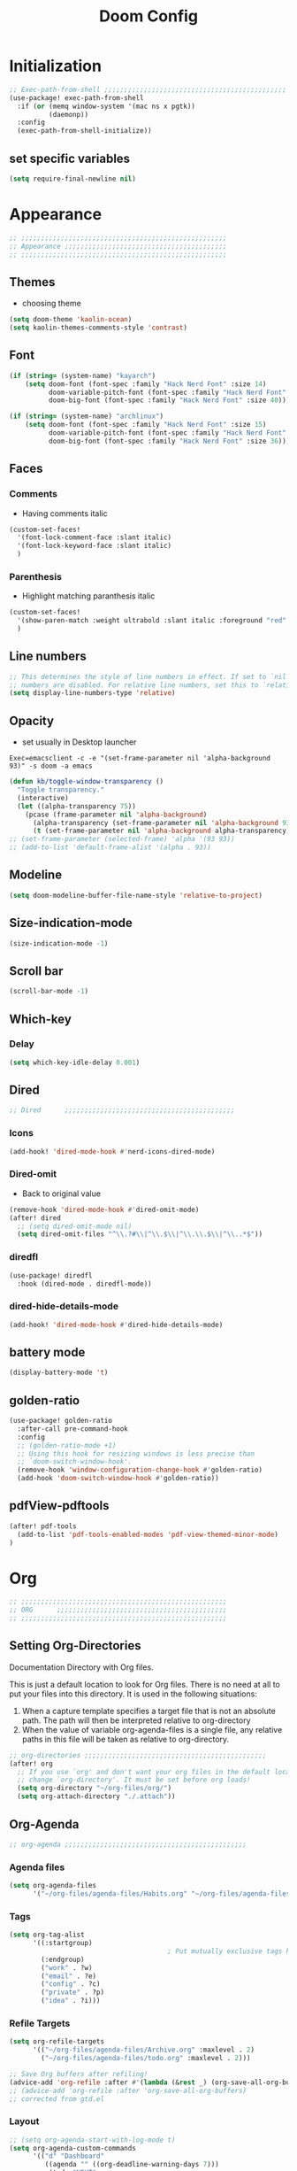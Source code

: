 #+title: Doom Config
#+STARTUP: overview
#+PROPERTY: header-args:emacs-lisp :tangle ~/.dotfiles/.config/doom/config.el :mkdirp yes

* Initialization
#+begin_src emacs-lisp
;; Exec-path-from-shell ;;;;;;;;;;;;;;;;;;;;;;;;;;;;;;;;;;;;;;;;;;;;;;
(use-package! exec-path-from-shell
  :if (or (memq window-system '(mac ns x pgtk))
          (daemonp))
  :config
  (exec-path-from-shell-initialize))
#+end_src
** set specific variables
#+begin_src emacs-lisp
(setq require-final-newline nil)
#+end_src
* Appearance
#+begin_src emacs-lisp
;; ;;;;;;;;;;;;;;;;;;;;;;;;;;;;;;;;;;;;;;;;;;;;;;;;;;;;
;; Appearance ;;;;;;;;;;;;;;;;;;;;;;;;;;;;;;;;;;;;;;;;;
;; ;;;;;;;;;;;;;;;;;;;;;;;;;;;;;;;;;;;;;;;;;;;;;;;;;;;;
#+end_src
** Themes
- choosing theme
#+begin_src emacs-lisp
(setq doom-theme 'kaolin-ocean)
(setq kaolin-themes-comments-style 'contrast)
#+end_src
** Font
#+begin_src emacs-lisp
(if (string= (system-name) "kayarch")
    (setq doom-font (font-spec :family "Hack Nerd Font" :size 14)
          doom-variable-pitch-font (font-spec :family "Hack Nerd Font" :size 14)
          doom-big-font (font-spec :family "Hack Nerd Font" :size 40)))

(if (string= (system-name) "archlinux")
    (setq doom-font (font-spec :family "Hack Nerd Font" :size 15)
          doom-variable-pitch-font (font-spec :family "Hack Nerd Font" :size 15)
          doom-big-font (font-spec :family "Hack Nerd Font" :size 36)))
#+end_src
** Faces
*** Comments
- Having comments italic
#+begin_src emacs-lisp
(custom-set-faces!
  '(font-lock-comment-face :slant italic)
  '(font-lock-keyword-face :slant italic)
  )
#+end_src
*** Parenthesis
- Highlight matching paranthesis italic
#+begin_src emacs-lisp
(custom-set-faces!
  '(show-paren-match :weight ultrabold :slant italic :foreground "red" :background "gray7")
  )
#+end_src
** Line numbers
#+begin_src emacs-lisp
;; This determines the style of line numbers in effect. If set to `nil', line
;; numbers are disabled. For relative line numbers, set this to `relative'.
(setq display-line-numbers-type 'relative)
#+end_src
** Opacity
- set usually in Desktop launcher
~Exec=emacsclient -c -e "(set-frame-parameter nil 'alpha-background 93)" -s doom -a emacs~
#+begin_src emacs-lisp
(defun kb/toggle-window-transparency ()
  "Toggle transparency."
  (interactive)
  (let ((alpha-transparency 75))
    (pcase (frame-parameter nil 'alpha-background)
      (alpha-transparency (set-frame-parameter nil 'alpha-background 93))
      (t (set-frame-parameter nil 'alpha-background alpha-transparency)))))
;; (set-frame-parameter (selected-frame) 'alpha '(93 93))
;; (add-to-list 'default-frame-alist '(alpha . 93))
#+end_src
** Modeline
#+begin_src emacs-lisp
(setq doom-modeline-buffer-file-name-style 'relative-to-project)
#+end_src
** Size-indication-mode
#+begin_src emacs-lisp
(size-indication-mode -1)
#+end_src
** Scroll bar
#+begin_src emacs-lisp
(scroll-bar-mode -1)
#+end_src
** Which-key
*** Delay
#+begin_src emacs-lisp
(setq which-key-idle-delay 0.001)
#+end_src
** Dired
#+begin_src emacs-lisp
;; Dired      ;;;;;;;;;;;;;;;;;;;;;;;;;;;;;;;;;;;;;;;;;;;
#+end_src
*** Icons
#+begin_src emacs-lisp
(add-hook! 'dired-mode-hook #'nerd-icons-dired-mode)
#+end_src
*** Dired-omit
- Back to original value
#+begin_src emacs-lisp
(remove-hook 'dired-mode-hook #'dired-omit-mode)
(after! dired
  ;; (setq dired-omit-mode nil)
  (setq dired-omit-files "^\\.?#\\|^\\.$\\|^\\.\\.$\\|^\\..*$"))
#+end_src
*** diredfl
#+begin_src emacs-lisp
(use-package! diredfl
  :hook (dired-mode . diredfl-mode))
#+end_src
*** dired-hide-details-mode
#+begin_src emacs-lisp
(add-hook! 'dired-mode-hook #'dired-hide-details-mode)
#+end_src
** battery mode
#+begin_src emacs-lisp
(display-battery-mode 't)
#+end_src
** golden-ratio
#+begin_src emacs-lisp
(use-package! golden-ratio
  :after-call pre-command-hook
  :config
  ;; (golden-ratio-mode +1)
  ;; Using this hook for resizing windows is less precise than
  ;; `doom-switch-window-hook'.
  (remove-hook 'window-configuration-change-hook #'golden-ratio)
  (add-hook 'doom-switch-window-hook #'golden-ratio))
#+end_src
** pdfView-pdftools
#+begin_src emacs-lisp
(after! pdf-tools
  (add-to-list 'pdf-tools-enabled-modes 'pdf-view-themed-minor-mode)
)
#+end_src
* Org
#+begin_src emacs-lisp
;; ;;;;;;;;;;;;;;;;;;;;;;;;;;;;;;;;;;;;;;;;;;;;;;;;;;;;
;; ORG      ;;;;;;;;;;;;;;;;;;;;;;;;;;;;;;;;;;;;;;;;;;;
;; ;;;;;;;;;;;;;;;;;;;;;;;;;;;;;;;;;;;;;;;;;;;;;;;;;;;;
#+end_src
** Setting Org-Directories
Documentation
Directory with Org files.

This is just a default location to look for Org files.  There is no need
at all to put your files into this directory.  It is used in the
following situations:

1. When a capture template specifies a target file that is not an
   absolute path.  The path will then be interpreted relative to
   org-directory
2. When the value of variable org-agenda-files is a single file, any
   relative paths in this file will be taken as relative to
   org-directory.
#+begin_src emacs-lisp
;; org-directories ;;;;;;;;;;;;;;;;;;;;;;;;;;;;;;;;;;;;;;;;;;;;;;
(after! org
  ;; If you use `org' and don't want your org files in the default location below,
  ;; change `org-directory'. It must be set before org loads!
  (setq org-directory "~/org-files/org/")
  (setq org-attach-directory "./.attach"))
#+end_src
** Org-Agenda
#+begin_src emacs-lisp
;; org-agenda ;;;;;;;;;;;;;;;;;;;;;;;;;;;;;;;;;;;;;;;;;;;;;;
#+end_src
*** Agenda files
#+begin_src emacs-lisp
(setq org-agenda-files
      '("~/org-files/agenda-files/Habits.org" "~/org-files/agenda-files/todo.org" "~/org-files/agenda-files/Archive.org" ))
#+end_src
*** Tags
#+begin_src emacs-lisp
(setq org-tag-alist
      '((:startgroup)
                                        ; Put mutually exclusive tags here
        (:endgroup)
        ("work" . ?w)
        ("email" . ?e)
        ("config" . ?c)
        ("private" . ?p)
        ("idea" . ?i)))
#+end_src
*** Refile Targets
#+begin_src emacs-lisp
(setq org-refile-targets
      '(("~/org-files/agenda-files/Archive.org" :maxlevel . 2)
        ("~/org-files/agenda-files/todo.org" :maxlevel . 2)))

;; Save Org buffers after refiling!
(advice-add 'org-refile :after #'(lambda (&rest _) (org-save-all-org-buffers)))
;; (advice-add 'org-refile :after 'org-save-all-org-buffers)
;; corrected from gtd.el
#+end_src
*** Layout
#+begin_src emacs-lisp
;; (setq org-agenda-start-with-log-mode t)
(setq org-agenda-custom-commands
      '(("d" "Dashboard"
         ((agenda "" ((org-deadline-warning-days 7)))
          (todo "NEXT"
                ((org-agenda-overriding-header "Next Tasks")))
          (tags-todo "agenda/ACTIVE" ((org-agenda-overriding-header "Active Projects")))))

        ("n" "Next Tasks"
         ((todo "NEXT"
                ((org-agenda-overriding-header "Next Tasks")))))))
(after! org
  (add-to-list 'org-modules 'org-habit)
  (setq org-agenda-show-future-repeats nil))
#+end_src
** Org-Babel
#+begin_src emacs-lisp
;; org-babel ;;;;;;;;;;;;;;;;;;;;;;;;;;;;;;;;;;;;;;;;;;;;;;
#+end_src
*** Load language
#+begin_src emacs-lisp
(org-babel-do-load-languages 'org-babel-load-languages '((sql . t) (mermaid . t)))
#+end_src
*** Structure Templates (Babel)
#+begin_src emacs-lisp
;; babel-structure templates ;;;;;;;;;;;;;;;;;;;;;;;;;;;;;;;;;;;;;;;;;;;;;;
(after! org
  (require 'org-tempo)
  (add-to-list 'org-structure-template-alist '("el" . "src emacs-lisp"))
  (add-to-list 'org-structure-template-alist '("p" . "src python :results output"))
  (add-to-list 'org-structure-template-alist '("go" . "src go :results output :imports \"fmt\" "))
  (add-to-list 'org-structure-template-alist '("sc" . "src c"))
  (add-to-list 'org-structure-template-alist '("sql" . "src sql"))
  (add-to-list 'org-structure-template-alist '("sqlite" . "src sqlite"))
  (add-to-list 'org-structure-template-alist '("sh" . "src shell"))
  (setq org-hide-emphasis-markers t)
  )
#+end_src
*** Auto-tangle Configuration Files
#+begin_src emacs-lisp
;; babel-tangle ;;;;;;;;;;;;;;;;;;;;;;;;;;;;;;;;;;;;;;;;;;;;;;
;; (defun efs/org-babel-tangle-config ()
;;   (if (or
;;        (string-equal (buffer-file-name)
;;                      (expand-file-name "~/.dotfiles/doom_config.org"))
;;        (string-equal (buffer-file-name)
;;                      (expand-file-name "~/.dotfiles/crafted_config.org"))
;;        )
;;       ;; dynamic scoping to the rescue
;;       (let ((org-confirm-babel-evaluate nil))
;;         (org-babel-tangle))))

;; (add-hook 'org-mode-hook (lambda () (add-hook 'after-save-hook #'efs/org-babel-tangle-config)))
#+end_src
#+begin_src emacs-lisp
(defun efs/org-babel-tangle-config ()
  "Tangle the current Org file if it matches specific files or files in a specific directory."
  (let ((target-files '("~/.dotfiles/doom_config.org"
                        "~/.dotfiles/.config/crafted-emacs/init.org"
                        "~/.dotfiles/.config/crafted-emacs/early_init.org"))
        (target-directory "~/.dotfiles/.config/crafted-emacs/modules/"))
    (if (or
         ;; Check for specific files
         (member (expand-file-name (buffer-file-name)) (mapcar 'expand-file-name target-files))
         ;; Check for files in the target directory

         (member (file-name-nondirectory (buffer-file-name))
                 (directory-files target-directory nil "\\.org$")))
        ;; Dynamic scoping to the rescue
        (let ((org-confirm-babel-evaluate nil))
          (org-babel-tangle)))))

(add-hook 'org-mode-hook (lambda () (add-hook 'after-save-hook #'efs/org-babel-tangle-config)))
#+end_src
** Org-Pomodoro
#+begin_src emacs-lisp
;; org-pomodoro ;;;;;;;;;;;;;;;;;;;;;;;;;;;;;;;;;;;;;;;;;;;;;;
#+end_src
*** Set length timer
#+begin_src emacs-lisp
(defun set-pomodoro-length (minutes)
  "Set the org-pomodoro-length variable to the specified value in MINUTES."
  (interactive "nEnter pomodoro length in minutes: ")
  (setq org-pomodoro-length minutes)
  (message "org-pomodoro-length set to %d minutes." minutes))
#+end_src
*** Pomodoro sounds
#+begin_src emacs-lisp
(setq org-enable-notification t)
(setq org-pomodoro-manual-break t)
(setq org-pomodoro-start-sound-p t)
(setq org-pomodoro-start-sound
      "~/.dotfiles/resources/sounds/pomodoro/achievement.wav")
(setq org-pomodoro-finished-sound-p t)
(setq org-pomodoro-finished-sound
      "~/.dotfiles/resources/sounds/pomodoro/arcade-score-interface.wav")
(setq org-pomodoro-killed-sound-p t)
(setq org-pomodoro-killed-sound
      "~/.dotfiles/resources/sounds/pomodoro/alert-bells-echo.wav")
(setq org-pomodoro-short-break-sound-p t)
(setq org-pomodoro-short-break-sound
      "~/.dotfiles/resources/sounds/pomodoro/attention-bell-ding.wav")
(setq org-pomodoro-long-break-sound-p t)
(setq org-pomodoro-long-break-sound
      "~/.dotfiles/resources/sounds/pomodoro/bell-gentle-alarm.wav")
(setq org-pomodoro-overtime-sound-p t)
(setq org-pomodoro-overtime-sound
      "~/.dotfiles/resources/sounds/pomodoro/airport.wav")
(setq org-pomodoro-ticking-sound-p t)
(setq org-pomodoro-ticking-sound
      "~/.dotfiles/resources/sounds/pomodoro/tick.wav")
#+end_src
** org-Appearance
#+begin_src emacs-lisp
;; org-appearance ;;;;;;;;;;;;;;;;;;;;;;;;;;;;;;;;;;;;;;;;;;;;;;
#+end_src
*** Org-startup
#+begin_src emacs-lisp
(after! org
  (setq org-startup-folded 'show2levels)
  )
#+end_src
*** Org-superstar
#+begin_src emacs-lisp
(require 'org-superstar)
(add-hook! 'org-mode-hook #'org-superstar-mode)
(setq org-superstar-headline-bullets-list '("◉" "○" "◈" "◇"))
(setq org-ellipsis " ▼")
#+end_src
*** Hide Emphasis Marker
#+begin_src emacs-lisp
(after! org
  (setq org-ellipsis " ▼")
  )
#+end_src
*** Line numbers
#+begin_src emacs-lisp
(add-hook! 'org-mode-hook #'display-line-numbers-mode)
#+end_src

*** Org-clock
#+begin_src emacs-lisp
(setq org-clock-clocked-in-display nil)
#+end_src
** org-add-link-type
#+begin_src emacs-lisp
(org-add-link-type "mpv" (lambda (path) (mpv-play path)))
#+end_src
* Org-roam
#+begin_src emacs-lisp
;; ;;;;;;;;;;;;;;;;;;;;;;;;;;;;;;;;;;;;;;;;;;;;;;;;;;;;
;; org-roam ;;;;;;;;;;;;;;;;;;;;;;;;;;;;;;;;;;;;;;;;;;;
;; ;;;;;;;;;;;;;;;;;;;;;;;;;;;;;;;;;;;;;;;;;;;;;;;;;;;;
#+end_src
** org roam directories
#+begin_src emacs-lisp
(setq org-roam-directory "~/org-files/roam2/")
#+end_src
** Org roam variables
#+begin_src emacs-lisp
;; org-roam variables ;;;;;;;;;;;;;;;;;;;;;;;;;;;;;;;;;
#+end_src
*** completion everywhere
#+begin_src emacs-lisp
(after! org
  (setq org-roam-completion-everywhere t))
#+end_src
*** DB sync in org-roam-mode-hook
#+begin_src emacs-lisp
(add-hook! 'org-roam-mode-hook #'org-roam-db-autosync-enable)
#+end_src
*** Line Numbers in Captures buffer
#+begin_src emacs-lisp
(advice-add 'org-roam-buffer-persistent-redisplay :before
            (lambda () (remove-hook 'org-mode-hook 'display-line-numbers-mode)))
(advice-add 'org-roam-buffer-persistent-redisplay :after
            (lambda () (add-hook 'org-mode-hook 'display-line-numbers-mode)))
#+end_src
** Roam Capture templates
#+begin_src emacs-lisp
;; org-roam templates ;;;;;;;;;;;;;;;;;;;;;;;;;;;;;;;;;
#+end_src
*** Roam-Capture templates
#+begin_src emacs-lisp
(after! org
  (setq org-roam-capture-templates
        '(("d" "default" plain "%?"
           :if-new (file+head "%<%Y%m%d%H%M%S>-${slug}.org"
                              "#+title: ${title}\n#+date: %U\n#+startup: overview\n")
           :unnarrowed t)
          ("d" "latex" plain "%?"
           :if-new (file+head "%<%Y%m%d%H%M%S>-${slug}.org"
                              "#+title: ${title}\n#+date: %U\n#+startup: overview\n")
           :unnarrowed t)
          ("y" "python" plain (file "~/.dotfiles/resources/templates/org-roam/PythonNoteTemplate.org")
           :if-new (file+head "%<%Y%m%d%H%M%S>-${slug}.org" "#+title: ${title}\n#+filetags: Python")
           :unnarrowed t)
          ("l" "programming language" plain
           "* Characteristics\n\n- Family: %?\n- Inspired by: \n\n* Reference:\n\n"
           :if-new (file+head "%<%Y%m%d%H%M%S>-${slug}.org" "#+title: ${title}\n")
           :unnarrowed t)
          ("b" "book notes" plain
           "\n* Source\n\nAuthor: %^{Author}\nTitle: ${title}\nDate: %U\nFormat Date: %<%Y-%m-%d %H:%M>\nYear: %^{Year}\n\n* Summary\n\n%?"
           :if-new (file+head "%<%Y%m%d%H%M%S>-${slug}.org" "#+title: ${title}\n")
           :unnarrowed t
           )
          ("p" "project" plain "* Goals\n\n%?\n\n* Tasks\n\n** TODO Add initial tasks\n\n* Dates\n\n"
           :if-new (file+head "%<%Y%m%d%H%M%S>-${slug}.org" "#+title: ${title}\n#+filetags: Project")
           :unnarrowed t))))
#+end_src
#+begin_src emacs-lisp
;; roam capture templates ;;;;;;;;;;;;;;;;;;;;;;;;;;;;;;;;;
#+end_src
*** Roam-Dailies template
#+begin_src emacs-lisp
;; roam daily capture templates ;;;;;;;;;;;;;;;;;;;;;;;;;;;;;;;;;
#+end_src
#+begin_src emacs-lisp
(after! org
  (setq  )
  (setq org-roam-dailies-capture-templates
        '(("d" "default" entry "* %<%I:%M %p>: %?"
           :if-new (file+head "%<%Y-%m-%d>.org" "#+title: %<%Y-%m-%d>\n")))))
#+end_src
** Org Roam Hacks
#+begin_src emacs-lisp
;; roam Hack for inserting notes ;;;;;;;;;;;;;;;;;;;;;;;;;;;;;;
#+end_src
*** org-roam-node-insert-immediate
#+begin_src emacs-lisp
;; Bind this to C-c n I
(defun org-roam-node-insert-immediate (arg &rest args)
  (interactive "P")
  (let ((args (cons arg args))
        (org-roam-capture-templates (list (append (car org-roam-capture-templates)
                                                  '(:immediate-finish t)))))
    (apply #'org-roam-node-insert args)))
#+end_src
***

** Org-roam-ui
#+begin_src emacs-lisp
;; org-roam-ui ;;;;;;;;;;;;;;;;;;;;;;;;;;;;;;;;;;;;;;;;
#+end_src
#+begin_src emacs-lisp
(use-package! websocket
    :after org-roam)

(use-package! org-roam-ui
    :after org-roam ;; or :after org
;;         normally we'd recommend hooking orui after org-roam, but since org-roam does not have
;;         a hookable mode anymore, you're advised to pick something yourself
;;         if you don't care about startup time, use
 ;; :hook (after-init . org-roam-ui-mode)
    :config
    (setq org-roam-ui-sync-theme t
          org-roam-ui-follow t
          org-roam-ui-update-on-save t
          org-roam-ui-open-on-start t))
#+end_src
* Org-gtd
#+begin_src emacs-lisp
;; ;;;;;;;;;;;;;;;;;;;;;;;;;;;;;;;;;;;;;;;;;;;;;;;;;;;;
;; org-gtd ;;;;;;;;;;;;;;;;;;;;;;;;;;;;;;;;;;;;;;;;;;;
;; ;;;;;;;;;;;;;;;;;;;;;;;;;;;;;;;;;;;;;;;;;;;;;;;;;;;;
#+end_src
#+begin_src emacs-lisp
(setq org-gtd-update-ack "3.0.0")
(use-package! org-gtd
  :after org
  :config
  (setq org-edna-use-inheritance t)
  (setq org-gtd-directory "~/org-files/gtd")
  (setq org-gtd-engage-prefix-width 30)
  (org-edna-mode)
  (org-gtd-mode)
  ;; (add-to-list 'org-gtd-organize-hooks 'org-set-effort)
  (add-to-list 'org-gtd-organize-hooks 'org-priority)
  (map! :leader
        (:prefix ("d" . "org-gtd")
         :desc "Capture"        "c"  #'org-gtd-capture
         :desc "Engage"         "e"  #'org-gtd-engage
         :desc "Process inbox"  "p"  #'org-gtd-process-inbox
         :desc "Show all next"  "n"  #'org-gtd-show-all-next
         :desc "Stuck projects" "s"  #'org-gtd-review-stuck-projects))
  (map! :map org-gtd-clarify-map
        :desc "Organize this item" "C-c c" #'org-gtd-organize)
  (add-to-list 'org-todo-keywords '(sequence "TODO" "NEXT" "DONE"))
  )
#+end_src
* Evil
#+begin_src emacs-lisp
;; ;;;;;;;;;;;;;;;;;;;;;;;;;;;;;;;;;;;;;;;;;;;;;;;;;;;;
;; Evil  ;;;;;;;;;;;;;;;;;;;;;;;;;;;;;;;;;;;;;;;;;;;;;;
;; ;;;;;;;;;;;;;;;;;;;;;;;;;;;;;;;;;;;;;;;;;;;;;;;;;;;;
#+end_src
#+begin_src emacs-lisp
(after! evil
  (setq evil-want-fine-undo t)
  (setq evil-kill-on-visual-paste nil)
  (setq evil-escape-key-sequence "fd")
  (setq evil-escape-delay 0.15)
  (setq evil-escape-excluded-states '(normal multiedit emacs motion)))
;; (modify-syntax-entry ?_ "w"))
#+end_src
* Treesitter
#+begin_src emacs-lisp
;; ;;;;;;;;;;;;;;;;;;;;;;;;;;;;;;;;;;;;;;;;;;;;;;;;;;;;
;; Treesitter ;;;;;;;;;;;;;;;;;;;;;;;;;;;;;;;;;;;;;;;;;
;; ;;;;;;;;;;;;;;;;;;;;;;;;;;;;;;;;;;;;;;;;;;;;;;;;;;;;
#+end_src
#+begin_src emacs-lisp
(setq treesit-language-source-alist
   '((bash "https://github.com/tree-sitter/tree-sitter-bash")
     (c "https://github.com/tree-sitter/tree-sitter-c")
     (cmake "https://github.com/uyha/tree-sitter-cmake")
     (css "https://github.com/tree-sitter/tree-sitter-css")
     (docker "https://github.com/tree-sitter/tree-sitter-docker")
     (elisp "https://github.com/Wilfred/tree-sitter-elisp")
     (go "https://github.com/tree-sitter/tree-sitter-go")
     (gomod "https://github.com/camdencheek/tree-sitter-go-mod.git")
     (html "https://github.com/tree-sitter/tree-sitter-html")
     (java "https://github.com/tree-sitter/tree-sitter-java.git")
     (javascript "https://github.com/tree-sitter/tree-sitter-javascript" "master" "src")
     (json "https://github.com/tree-sitter/tree-sitter-json")
     (make "https://github.com/alemuller/tree-sitter-make")
     (markdown "https://github.com/ikatyang/tree-sitter-markdown")
     (python "https://github.com/tree-sitter/tree-sitter-python")
     (rust "https://github.com/tree-sitter/tree-sitter-rust")
     (toml "https://github.com/tree-sitter/tree-sitter-toml")
     (tsx "https://github.com/tree-sitter/tree-sitter-typescript" "master" "tsx/src")
     (typescript "https://github.com/tree-sitter/tree-sitter-typescript" "master" "typescript/src")
     (dockerfile "https://github.com/camdencheek/tree-sitter-dockerfile.git")
     (yaml "https://github.com/ikatyang/tree-sitter-yaml")))
#+end_src
* Eglot
#+begin_src emacs-lisp
;; ;;;;;;;;;;;;;;;;;;;;;;;;;;;;;;;;;;;;;;;;;;;;;;;;;;;;
;; eglot ;;;;;;;;;;;;;;;;;;;;;;;;;;;;;;;;;;;;;;;;;
;; ;;;;;;;;;;;;;;;;;;;;;;;;;;;;;;;;;;;;;;;;;;;;;;;;;;;;
#+end_src
#+begin_src emacs-lisp
(after! eglot
  (add-hook 'go-mode-hook 'eglot-ensure)
  (add-hook 'java-mode-hook 'eglot-java-mode)
  (add-hook 'python-mode-hook 'eglot-ensure)
  (add-hook 'rust-mode-hook 'eglot-ensure)
  (add-hook 'c-mode-hook 'eglot-ensure)
  (add-hook 'c++-mode-hook 'eglot-ensure)
  (add-to-list 'eglot-server-programs '((c-mode) "clangd"))
  (add-to-list 'eglot-server-programs '((go-mode) "gopls"))
  (add-to-list 'eglot-server-programs '((python-mode) "pylsp"))
)
#+end_src
* Copilot
#+begin_src emacs-lisp
;; ;;;;;;;;;;;;;;;;;;;;;;;;;;;;;;;;;;;;;;;;;;;;;;;;;;;;
;; copilot ;;;;;;;;;;;;;;;;;;;;;;;;;;;;;;;;;;;;;;;;;;;;
;; ;;;;;;;;;;;;;;;;;;;;;;;;;;;;;;;;;;;;;;;;;;;;;;;;;;;;
#+end_src
#+begin_src emacs-lisp
;; accept completion from copilot and fallback to company
;;(use-package! copilot
  ;;:hook (prog-mode . copilot-mode))
#+end_src
* Languages
#+begin_src emacs-lisp
;; ;;;;;;;;;;;;;;;;;;;;;;;;;;;;;;;;;;;;;;;;;;;;;;;;;;;;
;; Languages ;;;;;;;;;;;;;;;;;;;;;;;;;;;;;;;;;;;;;;;;;;
;; ;;;;;;;;;;;;;;;;;;;;;;;;;;;;;;;;;;;;;;;;;;;;;;;;;;;;
#+end_src
** C
#+begin_src emacs-lisp
(add-hook 'c-mode-hook (lambda () (apheleia-mode -1)))
(add-hook 'c++-mode-hook (lambda () (apheleia-mode -1)))
(set-eglot-client! 'cc-mode '("clangd" "-j=3" "--clang-tidy" "--header-insertion=never"))

;; C  ;;;;;;;;;;;;;;;;;;;;;;;;;;;;;;;;;;;;;;;;;;;;;;
;; (after! apheleia
;;   (add-hook 'c-mode-hook (lambda () (apheleia-mode -1)))
;;   (add-hook 'c++-mode-hook (lambda () (apheleia-mode -1)))
#+end_src
** GO
#+begin_src emacs-lisp
;; Go ;;;;;;;;;;;;;;;;;;;;;;;;;;;;;;;;;;;;;;;;;;;;;;
;; (add-hook 'go-ts-mode-hook
;;           (lambda ()
;;             (setq compile-command "go build")))
;; (add-hook 'go-ts-mode-hook eldoc-mode)
(setq-default eglot-workspace-configuration
              '((:gopls .
                        ((staticcheck . t)
                         ;; (matcher . "CaseSensitive")
                         (symbolScope . "workspace")
                         ))))
#+end_src
** Python
#+begin_src emacs-lisp
;; Python ;;;;;;;;;;;;;;;;;;;;;;;;;;;;;;;;;;;;;;;;;;;;;;
#+end_src
*** Python-pytest
#+begin_src emacs-lisp
(after! python
  (setq python-pytest-executable "python3 -m pytest"))
#+end_src
*** Django
#+begin_src emacs-lisp
(defun toggle-django-shell-interpreter-args ()
  (interactive)
  (let ((manage-py (locate-dominating-file default-directory "manage.py")))
    (if manage-py
        (setq python-shell-interpreter-args (concat "-i " (expand-file-name manage-py) "manage.py shell"))
      (message "manage.py not found in parent directories"))))

(map! :map doom-leader-toggle-map :desc "toggle-django-shell" "d" 'toggle-django-shell-interpreter-args)
#+end_src
* Visual line mode
#+begin_src emacs-lisp
(setq global-visual-line-mode t)
(add-hook! 'inferior-python-mode-hook #'visual-line-mode)
(add-hook! 'special-mode-hook #'visual-line-mode)
(add-hook! 'go-test-mode-hook #'visual-line-mode)
#+end_src
* Keychain
#+begin_src emacs-lisp
;; ;;;;;;;;;;;;;;;;;;;;;;;;;;;;;;;;;;;;;;;;;;;;;;;;;;;;
;; Keychain ;;;;;;;;;;;;;;;;;;;;;;;;;;;;;;;;;;;;;;;;;;;
;; ;;;;;;;;;;;;;;;;;;;;;;;;;;;;;;;;;;;;;;;;;;;;;;;;;;;;
#+end_src
#+begin_src emacs-lisp

;;; Code:

;;;###autoload
(defun keychain-refresh-environment ()
  "Set ssh-agent and gpg-agent environment variables.

Set the environment variables `SSH_AUTH_SOCK', `SSH_AGENT_PID'
and `GPG_AGENT' in Emacs' `process-environment' according to
information retrieved from files created by the keychain script."
  (interactive)
  (let* ((ssh (shell-command-to-string "keychain -q --noask --agents ssh --eval"))
         (gpg (shell-command-to-string "keychain -q --noask --agents gpg --eval")))
    (list (and ssh
               (string-match "SSH_AUTH_SOCK[=\s]\\([^\s;\n]*\\)" ssh)
               (setenv       "SSH_AUTH_SOCK" (match-string 1 ssh)))
          (and ssh
               (string-match "SSH_AGENT_PID[=\s]\\([0-9]*\\)?" ssh)
               (setenv       "SSH_AGENT_PID" (match-string 1 ssh)))
          (and gpg
               (string-match "GPG_AGENT_INFO[=\s]\\([^\s;\n]*\\)" gpg)
               (setenv       "GPG_AGENT_INFO" (match-string 1 gpg))))))

;;; _
(provide 'keychain-environment)
#+end_src
* Ement
- for the time being not used, because installation with doom is complicated
#+begin_src emacs-lisp :tangle no
;; (defun first-graphical-frame-hook-function ()
;;   (remove-hook 'focus-in-hook #'first-graphical-frame-hook-function)
;;   (provide 'ement))
;; (add-hook 'focus-in-hook #'first-graphical-frame-hook-function)

;; (with-eval-after-load 'ement
;;   (setq svg-lib-style-default (svg-lib-style-compute-default))) ;


;; (setf use-default-font-for-symbols nil)
;; (set-fontset-font t 'unicode "Noto Emoji" nil 'append)

;; (use-package ement
;;   :ensure t
;;   :custom
;;   (ement-room-images t)
;;   (ement-room-prism 'both))
  ;; (ement-connect :uri-prefix "keisn:matrix.org")
#+end_src
* Skewer
#+begin_src emacs-lisp
;; ;;;;;;;;;;;;;;;;;;;;;;;;;;;;;;;;;;;;;;;;;;;;;;;;;;;;
;; Skewer ;;;;;;;;;;;;;;;;;;;;;;;;;;;;;;;;;;;;;;;;;;;;;;;
;; ;;;;;;;;;;;;;;;;;;;;;;;;;;;;;;;;;;;;;;;;;;;;;;;;;;;;
#+end_src
#+begin_src emacs-lisp
(add-hook 'html-mode-hook 'skewer-html-mode)
(add-hook 'js2-mode-hook 'skewer-mode)
(add-hook 'css-mode-hook 'skewer-css-mode)
#+end_src
* Misc
#+begin_src emacs-lisp
;; ;;;;;;;;;;;;;;;;;;;;;;;;;;;;;;;;;;;;;;;;;;;;;;;;;;;;
;; Misc ;;;;;;;;;;;;;;;;;;;;;;;;;;;;;;;;;;;;;;;;;;;;;;;
;; ;;;;;;;;;;;;;;;;;;;;;;;;;;;;;;;;;;;;;;;;;;;;;;;;;;;;
#+end_src
** Browse URL
#+begin_src emacs-lisp
(setq browse-url-browser-function 'browse-url-generic
      browse-url-generic-program "qutebrowser")
#+end_src

** Sqlite
#+begin_src elisp
(setq sql-sqlite-program "/usr/bin/sqlite3")
#+end_src
* Flymake
#+begin_src emacs-lisp
(after! flymake
  (setq flymake-show-diagnostics-at-end-of-line t)
  )
#+end_src
* org-ai
#+begin_src emacs-lisp
(use-package! org-ai
  :commands (
             org-ai-mode
             org-ai-global-mode)
  :init
  (add-hook 'org-mode-hook #'org-ai-mode) ;enable org-ai in org mode
  (org-ai-global-mode)                    ; installs global keybindings C-c M-a
  :config
  (setq org-ai-default-chat-model "gpt-3.5-turbo")
  (org-ai-install-yasnippets)
  )

;; (map!  :leader
;;        "k" org-ai-global-prefix-map
;;        :leader
;;        :prefix "k" "e" #'org-ai-explain-code
;;        )
#+end_src
* gptel
** defaults
#+begin_src emacs-lisp
(use-package! gptel
  :config
  (setq! gptel-model 'gpt-4o)
  (setq! gptel-api-key #'gptel-api-key-from-auth-source)
  (setq! gptel-default-mode 'org-mode)
  (setq! gptel-directives '(
                            (default-long . "You are a helpful assistant, occasionally dwelling within Emacs, believe it or not.
     A convivial sort with an easy-going natural manner.
     Wrap any generated code in gfm code blocks - this applies only to code, not to general responses.  For example
     ```emacs-lisp
     (message \"this is a test\")
     ```
")
                            (default . "You are a large language model living in Emacs and a helpful assistant. Avoid long answers.")
                            (programming . "You are a large language model and a careful programmer. When asked about something with regards to programming, provide code example")
                            (find-emacs-function . "Please provide the name of the Emacs function that performs this action.")
                            (bash-function . "Assist in generating command line commands by providing the requested action without extra elaboration. Only provide the command without any formatting itself as I will further refine it before execution.")))
    (setq! gptel--system-message (alist-get 'default gptel-directives)))
#+end_src
** map
#+begin_src emacs-lisp
(defvar gptel-global-prefix-map (make-sparse-keymap)
  "Keymap for GPTel.")

(defun gptel-buffer ()
  (interactive)
  (setq current-prefix-arg '(4))
  (call-interactively 'gptel))

(let ((map gptel-global-prefix-map))
  (define-key map (kbd "b") 'gptel)
  (define-key map (kbd "B") 'gptel-buffer)
  (define-key map (kbd "s") 'gptel-send)
  (define-key map (kbd "m") 'gptel-menu)
  ;; (define-key map (kbd "r") 'gptel--suffix-rewrite)
  (define-key map (kbd "R") 'gptel-rewrite-menu)
  (define-key map (kbd "P") 'gjg/gptel-select-system-prompt)
  (define-key map (kbd "r") 'whisper-run))

(map!  :leader
       "k" gptel-global-prefix-map)
#+end_src
** add directives
#+begin_src emacs-lisp
(after! gptel
  (add-to-list 'gptel-directives '(find-emacs-function . "Please provide the name of the Emacs function that performs this action.")
  (add-to-list 'gptel-directives '(bash-function . "Assist in generating command line commands by providing the requested action without extra elaboration. Only provide the command itself as I will further refine it before execution."))))
#+end_src
** Load my custom system prompts (directives)
This makes use of my AIPIKHAL package (AI Prompts I Have Known And Loved)
#+begin_src emacs-lisp
;; Use the system prompt builder function
(after! f
(let ((build-custom-directives-fun "~/.dotfiles/ai/gptel-build-custom-directives.el"))
  (when (f-exists-p build-custom-directives-fun)
    (load build-custom-directives-fun)
    ;; (custom-set-variables '(gptel-directives
    (setq gptel-custom-directives
          (gjg/gptel-build-custom-directives
           "~/.dotfiles/ai/system-prompts/"))))
  )
#+end_src
** Convert Markdown LLM responses to Org Mode using Pandoc
This ultimately replaces the Markdown -> Org Mode conversion built in to =gptel=
#+begin_src emacs-lisp
;; pandoc -f gfm -t org|sed '/:PROPERTIES:/,/:END:/d'

(defun gjg/gptel--convert-markdown->org (str)
  "Convert string STR from markdown to org markup using Pandoc.
         Remove the property drawers Pandoc insists on inserting for org output."
  ;; point will be at the last user position - assistant response will be after that to the end of the buffer (hopefully without the next user prompt)
  ;; So let's
  (interactive)
  (let* ((org-prefix (alist-get 'org-mode gptel-prompt-prefix-alist))
         (shift-indent (progn (string-match "^\\(\\*+\\)" org-prefix) (length (match-string 1 org-prefix))))
         (lua-filter (when (file-readable-p "~/.config/pandoc/gfm_code_to_org_block.lua")
                       (concat "--lua-filter=" (expand-file-name "~/.config/pandoc/gfm_code_to_org_block.lua"))))
         (temp-name (make-temp-name "gptel-convert-" ))
         (sentence-end "\\([.?!
         ]\\)"))
    ;; TODO: consider placing original complete response in the kill ring
    ;; (with-temp-buffer
    (with-current-buffer (get-buffer-create (concat "*" temp-name "*"))
      (insert str)
      (write-region (point-min) (point-max) (concat "/tmp/" temp-name ".md" ))
      (shell-command-on-region (point-min) (point-max)
                               (format "pandoc -f gfm -t org --shift-heading-level-by=%d %s|sed '/:PROPERTIES:/,/:END:/d'" shift-indent lua-filter)
                               nil ;; use current buffer
                               t   ;; replace the buffer contents
                               "*gptel-convert-error*")
      (goto-char (point-min))
      ;; (insert (format "%sAssistant: %s\n" (alist-get 'org-mode gptel-prompt-prefix-alist) (or (sentence-at-point t) "[resp]")))
      (insert (format "%sAssistant: \n" (alist-get 'org-mode gptel-prompt-prefix-alist)))
      ;; (insert "\n")
      (goto-char (point-max))
      (buffer-string))))

(defun gjg/gptel-convert-org-with-pandoc (content buffer)
  "Transform CONTENT acoording to required major-mode using `pandoc'.
          Currenly only `org-mode' is supported
          This depends on the `pandoc' binary only, not on the  Emacs Lisp `pandoc' package."
  (pcase (buffer-local-value 'major-mode buffer)
    ('org-mode (gjg/gptel--convert-markdown->org content))
    (_ content)))

(custom-set-variables '(gptel-response-filter-functions
                        '(gjg/gptel-convert-org-with-pandoc)))
#+end_src
** Make an annotated completing-read function to select directives
#+begin_src emacs-lisp
(defun gjg/gptel--annotate-directives (s)
  "Make the directives selection look fancy."
  (let* ((item (assoc (intern s) minibuffer-completion-table))
         (desc (s-truncate 40 (nth 1 item)))
         (prompt (s-truncate 80 (s-replace "\n" "\\n" (nth 2 item)))))
    (when item (concat
                (string-pad "" (- 40 (string-width s)))
                desc
                (string-pad "" (- 55 (string-width desc)))
                prompt
                ))))

(defun gjg/gptel-select-system-prompt (&optional directive-key)
  "Set system message in local gptel buffer to directive/prompt indicated by DIRECTIVE-KEY."
  (interactive)
  (let* ((marginalia-align-offset 80)
         (completion-extra-properties '(:annotation-function gjg/gptel--annotate-directives))
         (directive-key (or directive-key
                            (intern
                             (completing-read
                              ;; "New directive: "
                              (format "Current prompt %s: "
                                      (truncate-string-to-width gptel--system-message 90 nil nil (truncate-string-ellipsis) ))
                              gptel-custom-directives
                              nil ;; predicate/filter
                              nil ;; do not require a match - allow custom prompt
                              nil ;; no initial input
                              nil ;; no history specified
                              "default" ;; default value if return is nil
                              )))))
    (setq-local gptel--system-message (nth 2 (assoc directive-key gptel-custom-directives)))))
#+end_src
** backends
#+begin_src emacs-lisp
(gptel-make-ollama "Ollama"             ;Any name of your choosing
  :host "localhost:11434"               ;Where it's running
  :stream t                             ;Stream responses
  :models '("llama3:latest"))          ;List of models
#+end_src
#+begin_src emacs-lisp
(gptel-make-anthropic "Claude"          ;Any name you want
  :stream t                             ;Streaming responses
  :key (lambda () (gptel-api-key-from-auth-source "api.anthropic.com" "kay.freyer@icloud.com")))
#+end_src
** tools
#+begin_src emacs-lisp
(gptel-make-tool
 :function (lambda (url)
             (with-current-buffer (url-retrieve-synchronously url)
               (goto-char (point-min)) (forward-paragraph)
               (let ((dom (libxml-parse-html-region (point) (point-max))))
                 (run-at-time 0 nil #'kill-buffer (current-buffer))
                 (with-temp-buffer
                   (shr-insert-document dom)
                   (buffer-substring-no-properties (point-min) (point-max))))))
 :name "read_url"
 :description "Fetch and read the contents of a URL"
 :args (list '(:name "url"
               :type "string"
               :description "The URL to read"))
 :category "web")
#+end_src
* whisper
#+begin_src emacs-lisp
(use-package whisper
  :config
  (setq whisper-install-directory "~/workspace/"
        whisper-model "base"
        whisper-language "en"
        whisper-translate nil
        whisper-use-threads (/ (num-processors) 2)
        ))
#+end_src
* devdocs
#+begin_src emacs-lisp
(add-hook 'python-mode-hook
          (lambda () (setq-local devdocs-current-docs '("python~3.11" "django~5.0" "django_rest_framework"))))

(add-hook 'go-mode-hook
          (lambda () (setq-local devdocs-current-docs '("go"))))

(add-hook 'css-mode-hook
          (lambda () (setq-local devdocs-current-docs '("dom" "css" "javascript" "html" "tailwindcss"))))
(add-hook 'html-mode-hook
          (lambda () (setq-local devdocs-current-docs '("dom" "css" "javascript" "html" "tailwindcss"))))
(add-hook 'mhtml-mode-hook
          (lambda () (setq-local devdocs-current-docs '("dom" "css" "javascript" "html" "tailwindcss"))))
(add-hook 'js-mode-hook
          (lambda () (setq-local devdocs-current-docs '("dom" "css" "javascript" "html" "tailwindcss"))))
#+end_src
* auto-mode-alist
#+begin_src emacs-lisp
(add-to-list 'auto-mode-alist '("\\.gohtml\\'" . mhtml-mode))
#+end_src
* Keybindings
#+begin_src emacs-lisp
;; ;;;;;;;;;;;;;;;;;;;;;;;;;;;;;;;;;;;;;;;;;;;;;;;;;;;;
;; keybindings ;;;;;;;;;;;;;;;;;;;;;;;;;;;;;;;;;;;;;;;;
;; ;;;;;;;;;;;;;;;;;;;;;;;;;;;;;;;;;;;;;;;;;;;;;;;;;;;;
#+end_src
** General
#+begin_src emacs-lisp
;; general ;;;;;;;;;;;;;;;;;;;;;;;;;;;;;;;;;;;;;;;;;;;
#+end_src
*** Double SPC M-x
#+begin_src emacs-lisp
(map!
        :leader :desc "M-x" "SPC" 'execute-extended-command)
#+end_src
*** Shell-command
#+begin_src emacs-lisp
(map!
        :leader :desc "Shell-command" "!" 'shell-command)
#+end_src
*** Buffer management
#+begin_src emacs-lisp
;; buffer management ;;;;;;;;;;;;;;;;;;;;;;;;;;;;;;;;;
(map! :leader
      "b a" 'switch-to-buffer)
(map!
 :leader :desc "buffer new window" "b w" 'switch-to-buffer-other-window
 :leader :desc "doom dashboard" "b h" '+doom-dashboard/open)
#+end_src
*** Windows
#+begin_src emacs-lisp
;; window management ;;;;;;;;;;;;;;;;;;;;;;;;;;;;;;;;;
(map! :n "C-s-l" #'evil-window-right
      :n "C-s-h" #'evil-window-left
      :n "C-s-k" #'evil-window-up
      :n "C-s-j" #'evil-window-down)
(map!
 :leader "w /" 'evil-window-vsplit
 :leader "w -" 'evil-window-split
 :map evil-window-map "c-n" #'which-key-show-next-page-cycle)
#+end_src

** Org
#+begin_src emacs-lisp
;; org ;;;;;;;;;;;;;;;;;;;;;;;;;;;;;;;;;;;;;;;;;;;;;;;
#+end_src
*** Pomodoro
#+begin_src emacs-lisp
(map!   :map org-mode-map
        :localleader "v p" 'set-pomodoro-length)
#+end_src
*** Latex-preview
#+begin_src emacs-lisp
(map!   :map org-mode-map
        :localleader "v l" #'org-latex-preview)
#+end_src
*** Org-roam
#+begin_src emacs-lisp
(map!   :mode org-mode
        :leader "n r I" 'org-roam-node-insert-immediate)
#+end_src
** Consult
#+begin_src emacs-lisp
;; consult ;;;;;;;;;;;;;;;;;;;;;;;;;;;;;;;;;;;;;;;;;;;
(map! "M-y" 'consult-yank-from-kill-ring)
(map! :map doom-leader-file-map
      :desc "consult-dir" "L" #'consult-dir)
(map! :leader
      (:prefix ("f" . "file")
       :desc "consult-dir" "L"  #'consult-dir))
#+end_src
** Harpoon
#+begin_src emacs-lisp
;; harpoon ;;;;;;;;;;;;;;;;;;;;;;;;;;;;;;;;;;;;;;;;;;;
(map! :leader
      :prefix ("j" . "harpoon")
      "m" 'harpoon-quick-menu-hydra
      "e" 'harpoon-toggle-quick-menu
      "f" 'harpoon-toggle-file
      "a" 'harpoon-add-file
      "c" 'harpoon-clear
      "g" 'harpoon-go-to-1
      "h" 'harpoon-go-to-2
      "j" 'harpoon-go-to-3
      "k" 'harpoon-go-to-4
      "l" 'harpoon-go-to-5
      ";" 'harpoon-go-to-6
      )
#+end_src
** Dired
#+begin_src emacs-lisp
;; dired ;;;;;;;;;;;;;;;;;;;;;;;;;;;;;;;;;;;;;;;;;;;
(map!   :mode dired-mode
        :leader "f j" 'dired-jump)
#+end_src
** elisp
#+begin_src emacs-lisp
(map! :map emacs-lisp-mode-map "C-c C-j" #'eval-print-last-sexp)
#+end_src
** Copilot
#+begin_src emacs-lisp
(map! :map company-active-map
      "C-SPC" nil)
(map! :map evil-insert-state-map
      "C-c j" 'copilot-accept-completion
      "C-c l" 'copilot-accept-completion-by-word)
#+end_src
** C
#+begin_src emacs-lisp
(map! :after cc-mode
      :map doom-leader-code-map :desc "42 formatter" "F" #'format-42-current-c-file)
#+end_src
** Python
#+begin_src emacs-lisp
;; python ;;;;;;;;;;;;;;;;;;;;;;;;;;;;;;;;;;;;;;;;;;;
#+end_src
*** Prefix for pipenv
#+begin_src emacs-lisp
(map! :after python
      :map python-mode-map
      :localleader
      :prefix ("e" . "pipenv"))
#+end_src
*** Pytest
#+begin_src emacs-lisp
(map! :after python
      :map python-mode-map
      :localleader
      :desc "pytest all" "t a" #'python-pytest)
#+end_src
*** Python-ts keymap
#+begin_src emacs-lisp
;; (copy-keymap python-mode-map)           ;
(setq major-mode-remap-alist
      '((python-mode . python-ts-mode)))
(dolist (hook python-mode-hook)
  (add-hook 'python-ts-mode-hook hook))

(add-hook 'python-ts-mode-hook (lambda () (yas-activate-extra-mode 'python-mode)))
(add-hook 'python-ts-mode-hook (lambda () (setq flymake-show-diagnostics-at-end-of-line nil)))
(after! python
  (set-keymap-parent python-ts-mode-map python-mode-map))
(map! :after python
      :map python-ts-mode-map
      :localleader
      :prefix ("e" . "pipenv")
      :prefix ("i" . "import")
      :prefix ("t" . "test"))
#+end_src
** Flymake
#+begin_src emacs-lisp
;; dired ;;;;;;;;;;;;;;;;;;;;;;;;;;;;;;;;;;;;;;;;;;;
(map! :map evil-motion-state-map "] e" 'flymake-goto-next-error
      :map evil-motion-state-map "[ e" 'flymake-goto-prev-error)
(map!
 :map doom-leader-code-map "k" nil
 :map doom-leader-code-map :desc "flymake-goto-prev-error" "k" 'flymake-goto-prev-error
 :map doom-leader-code-map :desc "flymake-goto-next-error" "j" 'flymake-goto-next-error
 :map doom-leader-code-map :desc "consult-flymake" "l" 'consult-flymake
 :map doom-leader-code-map :desc "flymake-show-project-diagnostics" "L" 'flymake-show-project-diagnostics)
#+end_src
** eglot
#+begin_src emacs-lisp
(map!
 :map doom-leader-code-map :desc "eglot-rename" "r" 'eglot-rename)
#+end_src
** golden-ratio
#+begin_src emacs-lisp
(map!
 :map doom-leader-toggle-map :desc "golden-ratio-mode" "o" 'golden-ratio-mode)
#+end_src
** devdocs
#+begin_src emacs-lisp
(map! :leader
      :prefix "s"
      :desc "devdocs-lookup" "o" #'devdocs-lookup
      )
#+end_src
** go-mode
#+begin_src emacs-lisp
(map! :after go-mode
      :map go-mode-map
      :localleader
      "r" #'go-run
      :prefix ("i" . "import")
      "i" #'go-import-add
      "o" #'eglot-code-action-organize-imports
      :prefix ("t" . "test")
      "t" #'go-test-current-test
      "f" #'go-test-current-file
      "p" #'go-test-current-project
      "c" #'go-test-current-coverage
      )
#+end_src
** imenu
#+begin_src emacs-lisp
(map! :leader
      :prefix "s"
      "M" #'imenu-list
      )
#+end_src
** eldoc
#+begin_src emacs-lisp
(map! :leader
      :prefix "c"
      "o" #'eldoc
      )
#+end_src
* mu4e
#+begin_src emacs-lisp
(after! mu4e
  (setq! doom-modeline-mu4e nil)
  (setq! mu4e-compose-context-policy 'ask-if-none)
  (setq! sendmail-program (executable-find "msmtp")
        send-mail-function #'smtpmail-send-it
        message-sendmail-f-is-evil t
        message-sendmail-extra-arguments '("--read-envelope-from")
        ;; message-send-mail-function #'message-send-mail-with-sendmail)
        message-send-mail-function #'smtpmail-send-it)

  ;; This is set to 't' to avoid mail syncing issues when using mbsync
  (setq mu4e-change-filenames-when-moving t)

  (setq mu4e-compose-format-flowed t)
  ;; Refresh mail using isync every 10 minutes
  (setq mu4e-update-interval (* 5 60))
  ;; (setq mu4e-get-mail-command "mbsync -a")
  (setq mu4e-maildir "~/.mail")


  ;; (setq mu4e-drafts-folder "/gmail/[Gmail]/Drafts")
  ;; (setq mu4e-sent-folder   "/gmail/[Gmail]/Sent Mail")
  ;; (setq mu4e-refile-folder "/gmail/[Gmail]/All Mail")
  ;; (setq mu4e-trash-folder  "/gmail/[Gmail]/Trash")

  (setq mu4e-contexts
        (list
         ;; icloud
         (make-mu4e-context
          :name "icloud"
          :match-func
          (lambda (msg)
            (when msg
              (string-prefix-p "/icloud" (mu4e-message-field msg :maildir))))
          :vars '((user-mail-address . "kay.freyer@icloud.com")
                  (user-full-name    . "Kay Freyer")
                  (smtpmail-smtp-server . "smtp.mail.me.com")
                  (smtpmail-smtp-service . 587)

                  (mu4e-get-mail-command . "mbsync icloud")
                  (smtpmail-stream-type . starttls)
                  (mu4e-drafts-folder  . "/icloud/Drafts")
                  (mu4e-sent-folder  . "/icloud/Sent Messages")
                  (mu4e-trash-folder  . "/icloud/Bin")))


         ;; kaytravaille account
         (make-mu4e-context
          :name "kaytravaille"
          :match-func
          (lambda (msg)
            (when msg
              (string-prefix-p "/gmail/kaytravaille" (mu4e-message-field msg :maildir))))
          :vars '((user-mail-address . "kaytravaille@gmail.com")
                  (user-full-name    . "Kay Freyer")

                  (mu4e-get-mail-command . "mbsync gmail")
                  (mu4e-drafts-folder  . "/gmail/[Gmail]/kaytravaille/Drafts")
                  (mu4e-sent-folder  . "/gmail/[Gmail]/kaytravaille/Sent Mail")
                  (mu4e-refile-folder  . "/gmail/[Gmail]/kaytravaille/All Mail")
                  (mu4e-trash-folder  . "/gmail/[Gmail]/kaytravaille/Trash")))

         ;; Keisn account
         (make-mu4e-context
          :name "Keisn"
          :match-func
          (lambda (msg)
            (when msg
              (string-prefix-p "/gmail" (mu4e-message-field msg :maildir))))
          :vars '((user-mail-address . "peterdiefontaene@gmail.com")
                  (user-full-name    . "Kay Freyer")

                  (mu4e-get-mail-command . "mbsync gmail")
                  (mu4e-drafts-folder  . "/gmail/[Gmail]/Drafts")
                  (mu4e-sent-folder  . "/gmail/[Gmail]/Sent Mail")
                  (mu4e-refile-folder  . "/gmail/[Gmail]/All Mail")
                  (mu4e-trash-folder  . "/gmail/[Gmail]/Trash")))

         ))

  (setq mu4e-maildir-shortcuts
        '((:maildir "/icloud/Archive"    :key ?a)
          (:maildir "/icloud/inbox" :key ?i)
          (:maildir "/icloud/Sent Messages"     :key ?s)
          (:maildir "/icloud/Saved"    :key ?v))))
#+end_src
** mu4e compat
#+begin_src emacs-lisp
(use-package! mu4e-compat
  :config (mu4e-compat-define-aliases-forwards)
)
#+end_src
** org-msg-default-style
#+begin_src emacs-lisp
(setq! org-msg-default-style
'((del nil
      ((font-family . "\"Arial\"")
       (font-size . "10pt")
       (color . "grey")
       (border-left . "none")
       (text-decoration . "line-through")
       (margin-bottom . "0px")
       (margin-top . "10px")
       (line-height . "11pt")))
 (a nil
    ((color . "#0071c5")))
 (a reply-header
    ((color . "black")
     (text-decoration . "none")))
 (div reply-header
      ((padding . "3.0pt 0in 0in 0in")
       (border-top . "solid #e1e1e1 1.0pt")
       (margin-bottom . "20px")))
 (span underline
       ((text-decoration . "underline")))
 (li nil
     ((font-family . "\"Arial\"")
      (font-size . "10pt")
      (line-height . "10pt")
      (margin-bottom . "0px")
      (margin-top . "2px")))
 (nil org-ul
      ((list-style-type . "square")))
 (nil org-ol
      ((font-family . "\"Arial\"")
       (font-size . "10pt")
       (line-height . "10pt")
       (margin-bottom . "0px")
       (margin-top . "0px")
       (margin-left . "30px")
       (padding-top . "0px")
       (padding-left . "5px")))
 (nil signature
      ((font-family . "\"Arial\"")
       (font-size . "10pt")
       (margin-bottom . "20px")))
 (blockquote quote0
             ((padding-left . "5px")
              (margin-left . "10px")
              (margin-top . "10px")
              (margin-bottom . "0")
              (font-style . "italic")
              (background . "#f9f9f9")
              (border-left . "3px solid #ccc")))
 (blockquote quote1
             ((padding-left . "5px")
              (margin-left . "10px")
              (margin-top . "10px")
              (margin-bottom . "0")
              (font-style . "italic")
              (background . "#f9f9f9")
              (color . "#324e72")
              (border-left . "3px solid #3c5d88")))
 (blockquote quote2
             ((padding-left . "5px")
              (margin-left . "10px")
              (margin-top . "10px")
              (margin-bottom . "0")
              (font-style . "italic")
              (background . "#f9f9f9")
              (color . "#6a3a4c")
              (border-left . "3px solid #7f455b")))
 (blockquote quote3
             ((padding-left . "5px")
              (margin-left . "10px")
              (margin-top . "10px")
              (margin-bottom . "0")
              (font-style . "italic")
              (background . "#f9f9f9")
              (color . "#7a4900")
              (border-left . "3px solid #925700")))
 (blockquote quote4
             ((padding-left . "5px")
              (margin-left . "10px")
              (margin-top . "10px")
              (margin-bottom . "0")
              (font-style . "italic")
              (background . "#f9f9f9")
              (color . "#ff34ff")
              (border-left . "3px solid #fe71fe")))
 (blockquote quote5
             ((padding-left . "5px")
              (margin-left . "10px")
              (margin-top . "10px")
              (margin-bottom . "0")
              (font-style . "italic")
              (background . "#f9f9f9")
              (color . "#ff4a46")
              (border-left . "3px solid #ff8986")))
 (blockquote quote6
             ((padding-left . "5px")
              (margin-left . "10px")
              (margin-top . "10px")
              (margin-bottom . "0")
              (font-style . "italic")
              (background . "#f9f9f9")
              (color . "#008941")
              (border-left . "3px solid #00a44d")))
 (blockquote quote7
             ((padding-left . "5px")
              (margin-left . "10px")
              (margin-top . "10px")
              (margin-bottom . "0")
              (font-style . "italic")
              (background . "#f9f9f9")
              (color . "#006fa6")
              (border-left . "3px solid #0085c7")))
 (blockquote quote8
             ((padding-left . "5px")
              (margin-left . "10px")
              (margin-top . "10px")
              (margin-bottom . "0")
              (font-style . "italic")
              (background . "#f9f9f9")
              (color . "#a30059")
              (border-left . "3px solid #c3006a")))
 (blockquote quote9
             ((padding-left . "5px")
              (margin-left . "10px")
              (margin-top . "10px")
              (margin-bottom . "0")
              (font-style . "italic")
              (background . "#f9f9f9")
              (color . "#ffdbe5")
              (border-left . "3px solid #ffffff")))
 (blockquote quote10
             ((padding-left . "5px")
              (margin-left . "10px")
              (margin-top . "10px")
              (margin-bottom . "0")
              (font-style . "italic")
              (background . "#f9f9f9")
              (color . "#000000")
              (border-left . "3px solid #000000")))
 (blockquote quote11
             ((padding-left . "5px")
              (margin-left . "10px")
              (margin-top . "10px")
              (margin-bottom . "0")
              (font-style . "italic")
              (background . "#f9f9f9")
              (color . "#0000a6")
              (border-left . "3px solid #0000c7")))
 (blockquote quote12
             ((padding-left . "5px")
              (margin-left . "10px")
              (margin-top . "10px")
              (margin-bottom . "0")
              (font-style . "italic")
              (background . "#f9f9f9")
              (color . "#63ffac")
              (border-left . "3px solid #a9ffd1")))
 (code nil
       ((font-size . "10pt")
        (font-family . "monospace")
        (background . "#f9f9f9")))
 (code src\ src-asl
       ((color . "#d4d4d6")
        (background-color . "#14191e")))
 (code src\ src-c
       ((color . "#d4d4d6")
        (background-color . "#14191e")))
 (code src\ src-c++
       ((color . "#d4d4d6")
        (background-color . "#14191e")))
 (code src\ src-conf
       ((color . "#d4d4d6")
        (background-color . "#14191e")))
 (code src\ src-cpp
       ((color . "#d4d4d6")
        (background-color . "#14191e")))
 (code src\ src-csv
       ((color . "#d4d4d6")
        (background-color . "#14191e")))
 (code src\ src-diff
       ((color . "#d4d4d6")
        (background-color . "#14191e")))
 (code src\ src-ditaa
       ((color . "#d4d4d6")
        (background-color . "#14191e")))
 (code src\ src-emacs-lisp
       ((color . "#d4d4d6")
        (background-color . "#14191e")))
 (code src\ src-fundamental
       ((color . "#d4d4d6")
        (background-color . "#14191e")))
 (code src\ src-ini
       ((color . "#d4d4d6")
        (background-color . "#14191e")))
 (code src\ src-json
       ((color . "#d4d4d6")
        (background-color . "#14191e")))
 (code src\ src-makefile
       ((color . "#d4d4d6")
        (background-color . "#14191e")))
 (code src\ src-man
       ((color . "#d4d4d6")
        (background-color . "#14191e")))
 (code src\ src-org
       ((color . "#d4d4d6")
        (background-color . "#14191e")))
 (code src\ src-plantuml
       ((color . "#d4d4d6")
        (background-color . "#14191e")))
 (code src\ src-python
       ((color . "#d4d4d6")
        (background-color . "#14191e")))
 (code src\ src-sh
       ((color . "#d4d4d6")
        (background-color . "#14191e")))
 (code src\ src-xml
       ((color . "#d4d4d6")
        (background-color . "#14191e")))
 (nil linenr
      ((padding-right . "1em")
       (color . "black")
       (background-color . "#aaaaaa")))
 (pre nil
      ((line-height . "12pt")
       (color . "#d4d4d6")
       (background-color . "#14191e")
       (margin . "0px")
       (font-size . "9pt")
       (font-family . "monospace")))
 (div org-src-container
      ((margin-top . "10px")))
 (nil figure-number
      ((font-family . "\"Arial\"")
       (font-size . "10pt")
       (color . "#0071c5")
       (font-weight . "bold")
       (text-align . "left")))
 (nil table-number)
 (caption nil
          ((text-align . "left")
           (background . "#0071c5")
           (color . "white")
           (font-weight . "bold")))
 (nil t-above
      ((caption-side . "top")))
 (nil t-bottom
      ((caption-side . "bottom")))
 (nil listing-number
      ((font-family . "\"Arial\"")
       (font-size . "10pt")
       (color . "#0071c5")
       (font-weight . "bold")
       (text-align . "left")))
 (nil figure
      ((font-family . "\"Arial\"")
       (font-size . "10pt")
       (color . "#0071c5")
       (font-weight . "bold")
       (text-align . "left")))
 (nil org-src-name
      ((font-family . "\"Arial\"")
       (font-size . "10pt")
       (color . "#0071c5")
       (font-weight . "bold")
       (text-align . "left")))
 (table nil
        ((font-family . "\"Arial\"")
         (font-size . "10pt")
         (margin-top . "0px")
         (line-height . "10pt")
         (border-collapse . "collapse")))
 (th nil
     ((border . "1px solid white")
      (background-color . "#0071c5")
      (color . "white")
      (padding-left . "10px")
      (padding-right . "10px")))
 (td nil
     ((font-family . "\"Arial\"")
      (font-size . "10pt")
      (margin-top . "0px")
      (padding-left . "10px")
      (padding-right . "10px")
      (background-color . "#f9f9f9")
      (border . "1px solid white")))
 (td org-left
     ((text-align . "left")))
 (td org-right
     ((text-align . "right")))
 (td org-center
     ((text-align . "center")))
 (div outline-text-4
      ((margin-left . "15px")))
 (div outline-4
      ((margin-left . "10px")))
 (h4 nil
     ((margin-bottom . "0px")
      (font-size . "11pt")
      (font-family . "\"Arial\"")))
 (h3 nil
     ((margin-bottom . "0px")
      (text-decoration . "underline")
      (color . "#0071c5")
      (font-size . "12pt")
      (font-family . "\"Arial\"")))
 (h2 nil
     ((margin-top . "20px")
      (margin-bottom . "20px")
      (font-style . "italic")
      (color . "#0071c5")
      (font-size . "13pt")
      (font-family . "\"Arial\"")))
 (h1 nil
     ((margin-top . "20px")
      (margin-bottom . "0px")
      (color . "#0071c5")
      (font-size . "12pt")
      (font-family . "\"Arial\"")))
 (p nil
    ((text-decoration . "none")
     (margin-bottom . "0px")
     (margin-top . "10px")
     (max-width . "50em")
     (line-height . "11pt")
     (font-size . "10pt")
     (font-family . "\"Arial\"")))
 (div nil
      ((font-family . "\"Arial\"")
       (font-size . "10pt")
       (line-height . "11pt"))))
)
#+end_src
** mu4e org-msg
#+begin_src emacs-lisp
(setq! org-msg-enforce-css org-msg-default-style)
(after! org-msg
  (setq!
   org-msg-options "html-postamble:nil H:5 num:nil ^:{} toc:nil author:nil email:nil \\n:t"
         org-msg-startup "hidestars indent inlineimages"
         org-msg-greeting-fmt "\nDear%s,\n\n"
         org-msg-recipient-names '(("kay.freyer@icloud.com" . "Kay"))
         org-msg-greeting-name-limit 3
         org-msg-default-alternatives '((new		. (text html))
                                        (reply-to-html	. (text html))
                                        (reply-to-text	. (text)))
         org-msg-convert-citation t
         org-msg-signature "

Best Regards,

#+begin_signature
--

*Kay Freyer*
#+end_signature")
  )
#+end_src
* apheleiamode in html
#+begin_src emacs-lisp
(after! mhtml-mode
  (add-hook 'mhtml-mode-hook (lambda () (apheleia-mode -1))))
(after! jinja2-mode
  (add-hook 'jinja2-mode-hook (lambda () (apheleia-mode -1))))
(after! dockerfile-mode
  (add-hook 'dockerfile-mode-hook (lambda () (apheleia-mode -1))))
(map!
 :map doom-leader-toggle-map :desc "apheleia-mode" "a" 'apheleia-mode)
#+end_src
* authinfo
#+begin_src emacs-lisp
;; (after! auth-source
;;   (setq auth-sources (nreverse auth-sources)))
(setq! auth-sources '("~/.authinfo.gpg" "~/.authinfo" "~/.netrc"))
#+end_src
* all the icons
#+begin_src emacs-lisp
;; (after! all-the-icons
;;     :config
;;   (add-to-list 'all-the-icons-extension-icon-alist '("gohtml" all-the-icons-alltheicon "html5" :face all-the-icons-orange)))
;; (add-hook 'dired-mode-hook 'all-the-icons-dired-mode)
(use-package! nerd-icons
    :config
    (add-to-list 'nerd-icons-extension-icon-alist '("gohtml" nerd-icons-devicon "nf-dev-html5" :face nerd-icons-orange)))
;; (add-hook 'dired-mode-hook 'all-the-icons-dired-mode)
#+end_src
* 42header
#+begin_src emacs-lisp
(eval-after-load 'autoinsert
  '(define-auto-insert '("\\.\\(c\\|h\\)\\'" . "42 C header")
     '(
       "Short description: "
       "/* ************************************************************************** */" \n
       "/*                                                                            */" \n
       "/*                                                        :::      ::::::::   */" \n
       "/*   "
       (file-name-nondirectory (buffer-file-name))
       (substring (make-string 51 ? )
                  (length (file-name-nondirectory (buffer-file-name))))
       ":+:      :+:    :+:   */" \n
       "/*                                                    +:+ +:+         +:+     */" \n
       "/*   By: " kfreyer " <kay.frey@42.fr>"
       (substring (make-string 28 ? ) (length "kfreyer"))
       "+#+  +:+       +#+        */" \n
       "/*                                                +#+#+#+#+#+   +#+           */" \n
       "/*   Created: " (format-time-string "%Y/%m/%d %H:%M:%S") " by " "kfreyer"
       (substring (make-string 18 ? ) (length "kfreyer"))
       "#+#    #+#             */" \n
       "/*   Updated: " (format-time-string "%Y/%m/%d %H:%M:%S") " by " "kfreyer"
       (substring (make-string 17 ? ) (length "kfreyer"))
       "###   ########.fr       */" \n
       "/*                                                                            */" \n
       "/* ************************************************************************** */" \n
       )))

(defun my-42-header ()
  "check and update or replace 42 header in .c and .h files"
  (interactive)
  (if (my-42-header-check)
      (my-42-header-update)
    (my-42-header-replace)))

(defun my-42-header-update ()
  "Update the existing 42 header"
  (interactive)
  (save-excursion
    (goto-char 0)
    (re-search-forward "/\\*   .\\{51\\}:\\+:      :\\+:    :\\+:   \\*/" 891 t)
    (replace-match (concat "/*   "
                           (file-name-nondirectory (buffer-file-name))
                           (substring (make-string 51 ? )
                                      (length (file-name-nondirectory (buffer-file-name))))
                           ":+:      :+:    :+:   */"))
    (re-search-forward "/\\*   Updated: [0-9]\\{4\\}/[0-9]\\{2\\}/[0-9]\\{2\\} \
[0-9]\\{2\\}:[0-9]\\{2\\}:[0-9]\\{2\\} by .\\{17\\}###   ########\\.fr       \\*/" 891 t)
    (replace-match (concat "/*   Updated: "
                           (format-time-string "%Y/%m/%d %H:%M:%S")
                           " by " "kfreyer"
                           (substring (make-string 17 ? ) (length "kfreyer"))
                           "###   ########.fr       */"))))

(defun my-42-header-replace ()
  "Replace the first 11 lines with a fresh 42 header, if there is probably a bad header"
  (interactive)
  (save-excursion
    (goto-char 0)
    (cond ((re-search-forward "^/\\*.*\\*/$" nil t)
           (re-search-forward "^$" nil t)
           (delete-region 1 (point))))
    (insert (my-42-header-generate))))

(defun my-42-header-generate ()
  "Generate 42 header string"
  (concat "/* ************************************************************************** */\n"
          "/*                                                                            */\n"
          "/*                                                        :::      ::::::::   */\n"
          "/*   "
          (file-name-nondirectory (buffer-file-name))
          (substring (make-string 51 ? )
                     (length (file-name-nondirectory (buffer-file-name))))
          ":+:      :+:    :+:   */\n"
          "/*                                                    +:+ +:+         +:+     */\n"
          "/*   By: " "kfreyer" " <marvin@42.fr>"
          (substring (make-string 28 ? ) (length "kfreyer"))
          "+#+  +:+       +#+        */\n"
          "/*                                                +#+#+#+#+#+   +#+           */\n"
          "/*   Created: " (format-time-string "%Y/%m/%d %H:%M/%S") " by " "kfreyer"
          (substring (make-string 18 ? ) (length "kfreyer"))
          "#+#    #+#             */\n"
          "/*   Updated: " (format-time-string "%Y/%m/%d %H:%M:%S") " by " "kfreyer"
          (substring (make-string 17 ? ) (length "kfreyer"))
          "###   ########.fr       */\n"
          "/*                                                                            */\n"
          "/* ************************************************************************** */\n"))

(defun my-42-header-check ()
  "Check if there's a 42 header at the top of the current buffer"
  (widen)
  (let (header lines)
    (condition-case my-simple-error
      (setq header (buffer-substring-no-properties 1 891))
      (my-simple-handler
        (my-42-header-replace)))
    (setq lines (split-string header "\n"))
    (and (= 11 (length lines))
         (seq-every-p (lambda (e) (= 80 (length e))) lines)
         (string-match "/\\* \\*\\{74\\} \\*/" (nth 0 lines))
         (string-match "/\\* \\{76\\}\\*/" (nth 1 lines))
         (string-match "/\\* \\{56\\}:::      ::::::::   \\*/" (nth 2 lines))
         (string-match "/\\*   .\\{51\\}:\\+:      :\\+:    :\\+:   \\*/" (nth 3 lines))
         (string-match "/\\* \\{52\\}\\+:\\+ \\+:\\+         \\+:\\+     \\*/" (nth 4 lines))
         (string-match "/\\*   By: .\\{3,42\\}<marvin@42.fr> *\\+#\\+  \\+:\\+       \\+#\\+        \\*/" (nth 5 lines))
         (string-match "/\\* \\{48\\}\\+#\\+#\\+#\\+#\\+#\\+   \\+#\\+           \\*/" (nth 6 lines))
         (string-match "/\\*   Created: [0-9]\\{4\\}/[0-9]\\{2\\}/[0-9]\\{2\\} \
[0-9]\\{2\\}:[0-9]\\{2\\}:[0-9]\\{2\\} by .\\{18\\}#\\+#    #\\+#             \\*/" (nth 7 lines))
         (string-match "/\\*   Updated: [0-9]\\{4\\}/[0-9]\\{2\\}/[0-9]\\{2\\} \
[0-9]\\{2\\}:[0-9]\\{2\\}:[0-9]\\{2\\} by .\\{17\\}###   ########\\.fr       \\*/" (nth 8 lines))
         (string-match "/\\* \\{76\\}\\*/" (nth 9 lines))
         (string-match "/\\* \\*\\{74\\} \\*/" (nth 10 lines)))))

;; (auto-insert-mode t)
;; (add-hook 'c-mode-hook 'my-42-header)

;; basic configuration for 42 .c and .h files
(defun my-c-mode-hook ()
  (setq-default tab-width 4)
  (setq-default indent-tabs-mode t)
  (setq-default c-default-style "linux")
  (c-set-offset 'substatement-open 0)
  (setq-default c-basic-offset 4)
  ;; buggy sometimes if you don't setq it as well
  (setq c-basic-offset 4))
(add-hook 'c-mode-hook 'my-c-mode-hook)

;; basic configuration for whitespace mode to assist with norminette requirements
(setq whitespace-style (quote (tab-mark space-mark face tabs spaces)))
(setq whitespace-display-mappings
	  '((space-mark 32 [9251] [46])
		(tab-mark 9 [8594 9] [92 9])))
(custom-set-faces
 '(whitespace-space ((t (:bold t :foreground "red"))))
 '(whitespace-tab ((t (:bold t :foreground "green")))))

;; (global-set-key (kbd "C-c r") 'my-42-header)
;; (global-set-key (kbd "TAB") 'tab-to-tab-stop)
;; (global-set-key (kbd "C-c w") 'whitespace-mode)
#+end_src
* 42formatter
#+begin_src emacs-lisp
(defun format-42-current-c-file ()
  (interactive)
  (if buffer-file-name
      (let* ((start (point-min))
             (end (point-max))
             (command (format "c_formatter_42 < %s" buffer-file-name)))
        (shell-command-on-region start end command t t))
    (message "Buffer is not visiting a file")))
#+end_src
* tramp hack
#+begin_src emacs-lisp
(after! tramp (advice-add 'doom--recentf-file-truename-fn :override
                          (defun my-recent-truename (file &rest _args)
                            (if (or (not (file-remote-p file)) (equal "sudo" (file-remote-p file 'method)))
                                (abbreviate-file-name (file-truename (tramp-file-local-name file)))
                              file))))
#+end_src
* mermaid
#+begin_src emacs-lisp
(setq ob-mermaid-cli-path "/usr/bin/mmdc")
#+end_src
* own
#+begin_src emacs-lisp
(defun untabify-buffer ()
  "Selects whole buffer as a region and run untabify on it"
  (interactive)
  (save-excursion
    (untabify (point-min) (point-max)))
  )
#+end_src
